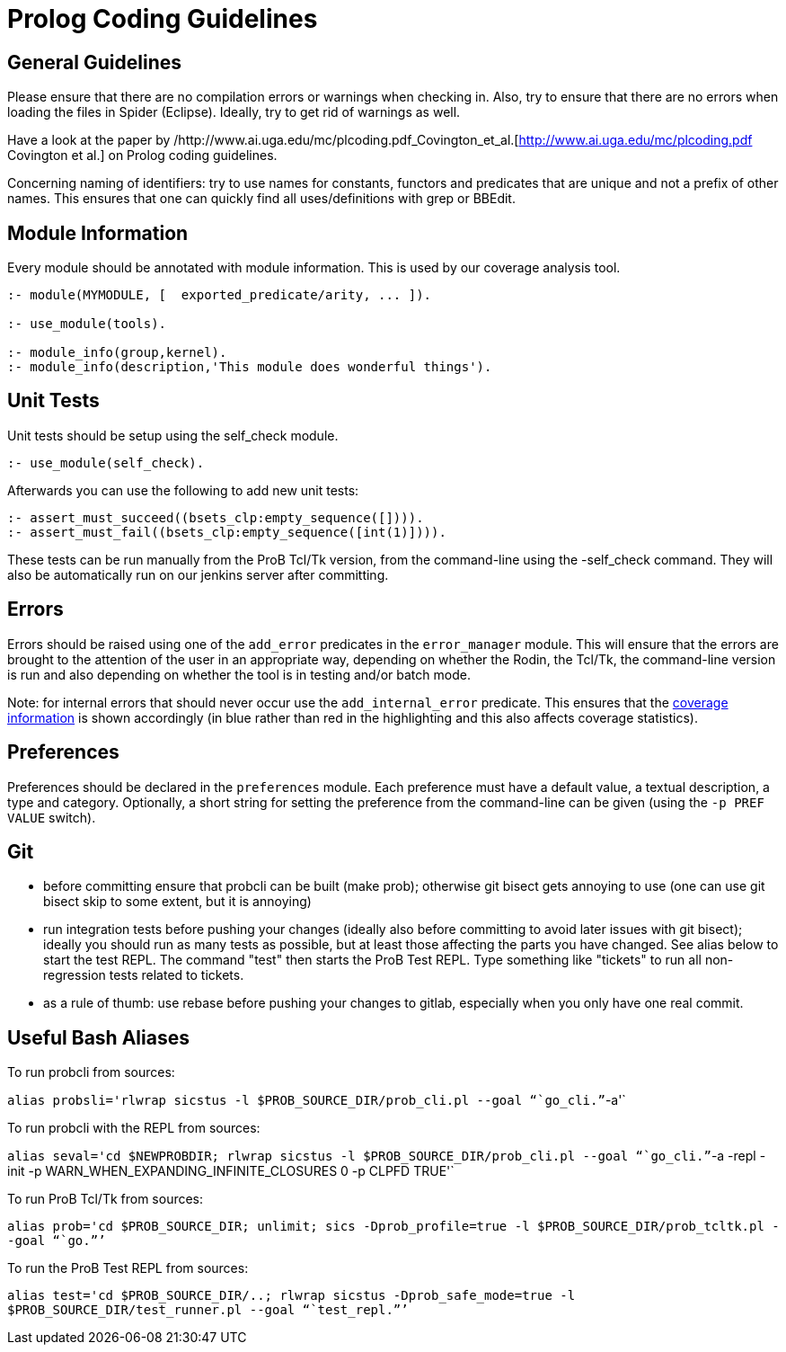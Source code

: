 [[prolog-coding-guidelines]]
= Prolog Coding Guidelines

[[general-guidelines]]
General Guidelines
------------------

Please ensure that there are no compilation errors or warnings when
checking in. Also, try to ensure that there are no errors when loading
the files in Spider (Eclipse). Ideally, try to get rid of warnings as
well.

Have a look at the paper by
/http://www.ai.uga.edu/mc/plcoding.pdf_Covington_et_al.[http://www.ai.uga.edu/mc/plcoding.pdf
Covington et al.] on Prolog coding guidelines.

Concerning naming of identifiers: try to use names for constants,
functors and predicates that are unique and not a prefix of other names.
This ensures that one can quickly find all uses/definitions with grep or
BBEdit.

[[module-information]]
Module Information
------------------

Every module should be annotated with module information. This is used
by our coverage analysis tool.

....
:- module(MYMODULE, [  exported_predicate/arity, ... ]).

:- use_module(tools).

:- module_info(group,kernel).
:- module_info(description,'This module does wonderful things').
....

[[unit-tests]]
Unit Tests
----------

Unit tests should be setup using the self_check module.

....
:- use_module(self_check).
....

Afterwards you can use the following to add new unit tests:

....
:- assert_must_succeed((bsets_clp:empty_sequence([]))).
:- assert_must_fail((bsets_clp:empty_sequence([int(1)]))).
....

These tests can be run manually from the ProB Tcl/Tk version, from the
command-line using the -self_check command. They will also be
automatically run on our jenkins server after committing.

[[errors]]
Errors
------

Errors should be raised using one of the `add_error` predicates in the
`error_manager` module. This will ensure that the errors are brought to
the attention of the user in an appropriate way, depending on whether
the Rodin, the Tcl/Tk, the command-line version is run and also
depending on whether the tool is in testing and/or batch mode.

Note: for internal errors that should never occur use the
`add_internal_error` predicate. This ensures that the
https://www3.hhu.de/stups/internal/coverage/html/[coverage information]
is shown accordingly (in blue rather than red in the highlighting and
this also affects coverage statistics).

[[preferences]]
Preferences
-----------

Preferences should be declared in the `preferences` module. Each
preference must have a default value, a textual description, a type and
category. Optionally, a short string for setting the preference from the
command-line can be given (using the `-p PREF VALUE` switch).

[[git]]
Git
---

* before committing ensure that probcli can be built (make prob);
otherwise git bisect gets annoying to use (one can use git bisect skip
to some extent, but it is annoying)
* run integration tests before pushing your changes (ideally also before
committing to avoid later issues with git bisect); ideally you should
run as many tests as possible, but at least those affecting the parts
you have changed. See alias below to start the test REPL. The command
"test" then starts the ProB Test REPL. Type something like "tickets"
to run all non-regression tests related to tickets.
* as a rule of thumb: use rebase before pushing your changes to gitlab,
especially when you only have one real commit.

[[useful-bash-aliases]]
Useful Bash Aliases
-------------------

To run probcli from sources:

`alias probsli='rlwrap sicstus -l $PROB_SOURCE_DIR/prob_cli.pl --goal "``go_cli.`"`-a'`

To run probcli with the REPL from sources:

`alias seval='cd $NEWPROBDIR; rlwrap sicstus -l $PROB_SOURCE_DIR/prob_cli.pl --goal "``go_cli.`"`-a -repl -init -p WARN_WHEN_EXPANDING_INFINITE_CLOSURES 0 -p CLPFD TRUE'`

To run ProB Tcl/Tk from sources:

`alias prob='cd $PROB_SOURCE_DIR; unlimit; sics -Dprob_profile=true -l $PROB_SOURCE_DIR/prob_tcltk.pl --goal "``go.`"`'`

To run the ProB Test REPL from sources:

`alias test='cd $PROB_SOURCE_DIR/..; rlwrap sicstus -Dprob_safe_mode=true -l $PROB_SOURCE_DIR/test_runner.pl --goal "``test_repl.`"`'`

